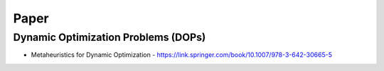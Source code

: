Paper
=====

Dynamic Optimization Problems (DOPs) 
------------------------------------

- Metaheuristics for Dynamic Optimization - https://link.springer.com/book/10.1007/978-3-642-30665-5